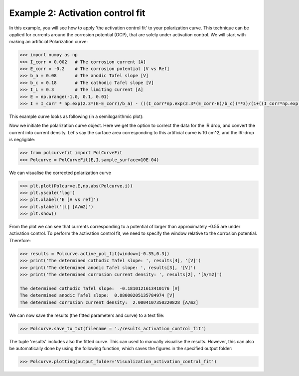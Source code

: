 =================================
Example 2: Activation control fit
=================================

In this example, you will see how to apply 'the activation control fit' to your polarization curve. This technique  can be applied for currents around the corrosion potential (OCP), that are  solely under activation control. We will start with making an artificial Polarization curve:

.. code-block:: python
   
   >>> import numpy as np
   >>> I_corr = 0.002 	# The corrosion current [A]
   >>> E_corr = -0.2 	# The corrosion potential [V vs Ref]
   >>> b_a = 0.08 	# The anodic Tafel slope [V]
   >>> b_c = 0.18 	# The cathodic Tafel slope [V]
   >>> I_L = 0.3 	# The limiting current [A]
   >>> E = np.arange(-1.0, 0.1, 0.01)
   >>> I = I_corr * np.exp(2.3*(E-E_corr)/b_a) - (((I_corr*np.exp(2.3*(E_corr-E)/b_c))**3)/(1+((I_corr*np.exp(2.3*(E_corr-E)/b_c))/I_L)**3))**(1/3)

This example curve looks as following (in a semilogarithmic plot):

.. image:: example_curve.jpeg
   :width: 400
   :alt: Alternative text

Now we initiate the polarization curve object. Here we get the option to correct the data for the IR drop, and convert the current into current density. Let's say the surface area corresponding to this artificial curve is 10 cm^2, and the IR-drop is negligible:

.. code-block:: python
   
   >>> from polcurvefit import PolCurveFit
   >>> Polcurve = PolCurveFit(E,I,sample_surface=10E-04)

We can visualise the corrected polarization curve

.. code-block:: python
   
   >>> plt.plot(Polcurve.E,np.abs(Polcurve.i))
   >>> plt.yscale('log')
   >>> plt.xlabel('E [V vs ref]')
   >>> plt.ylabel('|i| [A/m2]')
   >>> plt.show()

.. image:: example_curve2.jpeg
   :width: 400
   :alt: Alternative text

From the plot we can see that currents corresponding to a potential of larger than approximately -0.55 are under activation control. To perform the activation control fit, we need to specify the  window relative to the corrosion potential. Therefore:

.. code-block:: python
   
   >>> results = Polcurve.active_pol_fit(window=[-0.35,0.3])
   >>> print('The determined cathodic Tafel slope: ', results[4], '[V]')
   >>> print('The determined anodic Tafel slope: ', results[3], '[V]')
   >>> print('The determined corrosion current density: ', results[2], '[A/m2]')

   The determined cathodic Tafel slope:  -0.1810121613410176 [V]
   The determined anodic Tafel slope:  0.08000205135784974 [V]
   The determined corrosion current density:  2.0004107350220828 [A/m2]

We can now save the results (the fitted parameters and curve) to a text file:

.. code-block:: python

   >>> Polcurve.save_to_txt(filename = './results_activation_control_fit')

The tuple 'results' includes also the fitted curve. This can used to manually visualise the results. However, this can  also be automatically done by using the following function, which saves the figures in the specified output folder:

.. code-block:: python
   
   >>> Polcurve.plotting(output_folder='Visualization_activation_control_fit')







